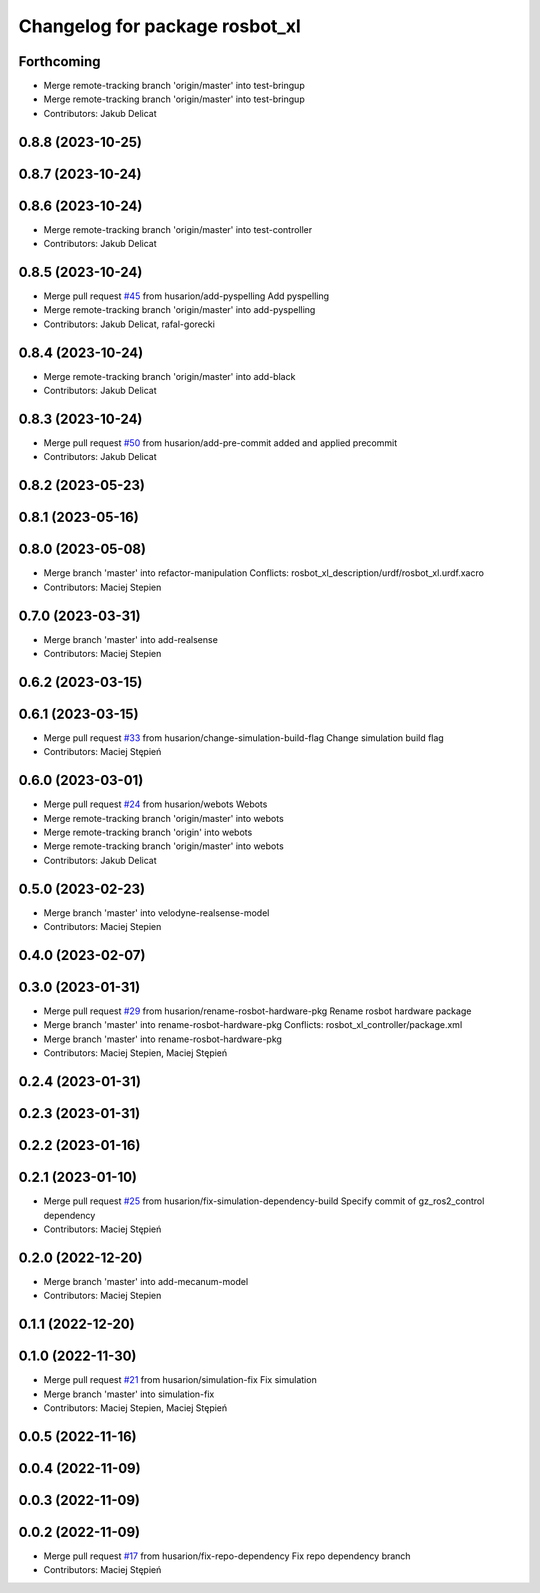 ^^^^^^^^^^^^^^^^^^^^^^^^^^^^^^^
Changelog for package rosbot_xl
^^^^^^^^^^^^^^^^^^^^^^^^^^^^^^^

Forthcoming
-----------
* Merge remote-tracking branch 'origin/master' into test-bringup
* Merge remote-tracking branch 'origin/master' into test-bringup
* Contributors: Jakub Delicat

0.8.8 (2023-10-25)
------------------

0.8.7 (2023-10-24)
------------------

0.8.6 (2023-10-24)
------------------
* Merge remote-tracking branch 'origin/master' into test-controller
* Contributors: Jakub Delicat

0.8.5 (2023-10-24)
------------------
* Merge pull request `#45 <https://github.com/husarion/rosbot_xl_ros/issues/45>`_ from husarion/add-pyspelling
  Add pyspelling
* Merge remote-tracking branch 'origin/master' into add-pyspelling
* Contributors: Jakub Delicat, rafal-gorecki

0.8.4 (2023-10-24)
------------------
* Merge remote-tracking branch 'origin/master' into add-black
* Contributors: Jakub Delicat

0.8.3 (2023-10-24)
------------------
* Merge pull request `#50 <https://github.com/husarion/rosbot_xl_ros/issues/50>`_ from husarion/add-pre-commit
  added and applied precommit
* Contributors: Jakub Delicat

0.8.2 (2023-05-23)
------------------

0.8.1 (2023-05-16)
------------------

0.8.0 (2023-05-08)
------------------
* Merge branch 'master' into refactor-manipulation
  Conflicts:
  rosbot_xl_description/urdf/rosbot_xl.urdf.xacro
* Contributors: Maciej Stepien

0.7.0 (2023-03-31)
------------------
* Merge branch 'master' into add-realsense
* Contributors: Maciej Stepien

0.6.2 (2023-03-15)
------------------

0.6.1 (2023-03-15)
------------------
* Merge pull request `#33 <https://github.com/husarion/rosbot_xl_ros/issues/33>`_ from husarion/change-simulation-build-flag
  Change simulation build flag
* Contributors: Maciej Stępień

0.6.0 (2023-03-01)
------------------
* Merge pull request `#24 <https://github.com/husarion/rosbot_xl_ros/issues/24>`_ from husarion/webots
  Webots
* Merge remote-tracking branch 'origin/master' into webots
* Merge remote-tracking branch 'origin' into webots
* Merge remote-tracking branch 'origin/master' into webots
* Contributors: Jakub Delicat

0.5.0 (2023-02-23)
------------------
* Merge branch 'master' into velodyne-realsense-model
* Contributors: Maciej Stepien

0.4.0 (2023-02-07)
------------------

0.3.0 (2023-01-31)
------------------
* Merge pull request `#29 <https://github.com/husarion/rosbot_xl_ros/issues/29>`_ from husarion/rename-rosbot-hardware-pkg
  Rename rosbot hardware package
* Merge branch 'master' into rename-rosbot-hardware-pkg
  Conflicts:
  rosbot_xl_controller/package.xml
* Merge branch 'master' into rename-rosbot-hardware-pkg
* Contributors: Maciej Stepien, Maciej Stępień

0.2.4 (2023-01-31)
------------------

0.2.3 (2023-01-31)
------------------

0.2.2 (2023-01-16)
------------------

0.2.1 (2023-01-10)
------------------
* Merge pull request `#25 <https://github.com/husarion/rosbot_xl_ros/issues/25>`_ from husarion/fix-simulation-dependency-build
  Specify commit of gz_ros2_control dependency
* Contributors: Maciej Stępień

0.2.0 (2022-12-20)
------------------
* Merge branch 'master' into add-mecanum-model
* Contributors: Maciej Stepien

0.1.1 (2022-12-20)
------------------

0.1.0 (2022-11-30)
------------------
* Merge pull request `#21 <https://github.com/husarion/rosbot_xl_ros/issues/21>`_ from husarion/simulation-fix
  Fix simulation
* Merge branch 'master' into simulation-fix
* Contributors: Maciej Stepien, Maciej Stępień

0.0.5 (2022-11-16)
------------------

0.0.4 (2022-11-09)
------------------

0.0.3 (2022-11-09)
------------------

0.0.2 (2022-11-09)
------------------
* Merge pull request `#17 <https://github.com/husarion/rosbot_xl_ros/issues/17>`_ from husarion/fix-repo-dependency
  Fix repo dependency branch
* Contributors: Maciej Stępień
